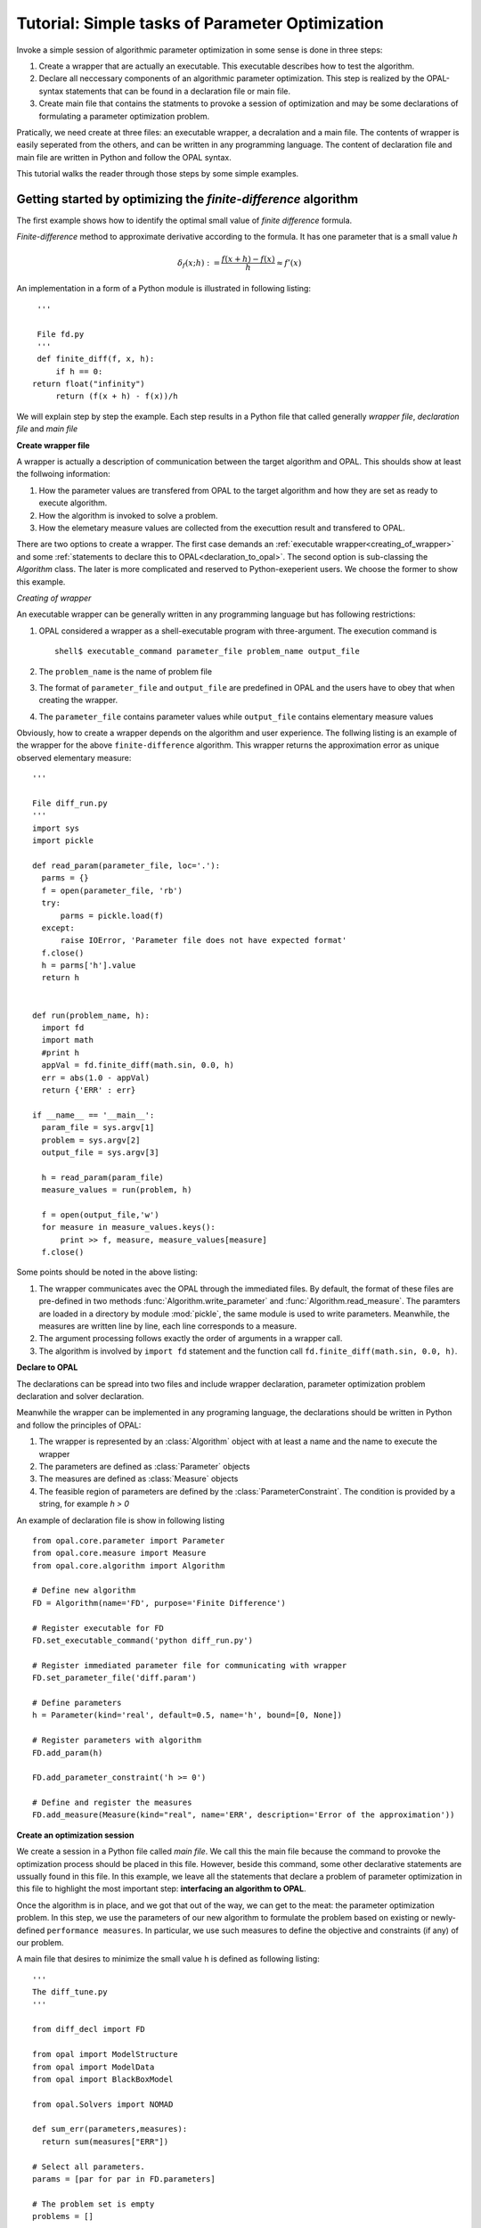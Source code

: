 .. Tutorial on interfacing a new algorithm.

================================================
Tutorial: Simple tasks of Parameter Optimization
================================================

Invoke a simple session of algorithmic parameter optimization in some
sense is done in three steps:

#. Create a wrapper that are actually an executable. This executable describes
   how to test the algorithm.

#. Declare all neccessary components of an algorithmic parameter optimization.
   This step is realized by the OPAL-syntax statements that can be found in a
   declaration file or main file.

#. Create main file that contains the statments to provoke a session of optimization
   and may be some declarations of formulating a parameter optimization problem.

Pratically, we need create at three files: an executable wrapper, a decralation and
a main file. The contents of wrapper is easily seperated from the others, and
can be written in any programming language. The content of declaration file and main file
are written in Python and follow the OPAL syntax.

This tutorial walks the reader through those steps by some simple examples.

Getting started by optimizing the `finite-difference` algorithm
===============================================================

The first example shows how to identify the optimal small value of *finite difference* formula.

`Finite-difference` method to approximate derivative according to the formula. It  has one parameter that is
a small value `h`

.. math::
   \delta_f(x;h) := \frac{f(x + h) - f(x)}{h} \approx f'(x)

An implementation in a form of a Python module is illustrated in
following listing::


  '''

  File fd.py
  '''
  def finite_diff(f, x, h):
      if h == 0:
 return float("infinity")
      return (f(x + h) - f(x))/h


We will explain step by step the example. Each step results in a Python file
that called generally *wrapper file*, *declaration file* and *main file*

**Create wrapper file**

A wrapper is actually a description of communication between the target algorithm
and OPAL. This shoulds show at least the follwoing information:

#. How the parameter values are transfered from OPAL to the target algorithm and how
   they are set as ready to execute algorithm.

#. How the algorithm is invoked to solve a problem.

#. How the elemetary measure values are collected from the executtion result and
   transfered to OPAL.

There are two options to create a wrapper. The first case demands an :ref:`executable
wrapper<creating_of_wrapper>` and some :ref:`statements to declare this to OPAL<declaration_to_opal>`.
The second option  is sub-classing the `Algorithm` class. The later is more
complicated and reserved to Python-exeperient users. We choose the former to show this example.

.. _creating_of_wrapper:

*Creating of wrapper*

An executable wrapper can be generally written in any programming language but has following
restrictions:

#. OPAL considered a wrapper as a shell-executable program with three-argument. The execution
   command is ::

     shell$ executable_command parameter_file problem_name output_file

#. The ``problem_name`` is the name of problem file

#. The format of ``parameter_file`` and ``output_file`` are predefined in OPAL and the
   users have to obey that when creating the wrapper.

#. The ``parameter_file`` contains parameter values while ``output_file`` contains elementary
   measure values

Obviously, how to create a wrapper depends on the algorithm and user experience. The follwing
listing is an example of the wrapper for the above ``finite-difference`` algorithm. This wrapper
returns the approximation error as unique observed elementary measure::


  '''

  File diff_run.py
  '''
  import sys
  import pickle

  def read_param(parameter_file, loc='.'):
    parms = {}
    f = open(parameter_file, 'rb')
    try:
        parms = pickle.load(f)
    except:
        raise IOError, 'Parameter file does not have expected format'
    f.close()
    h = parms['h'].value
    return h


  def run(problem_name, h):
    import fd
    import math
    #print h
    appVal = fd.finite_diff(math.sin, 0.0, h)
    err = abs(1.0 - appVal)
    return {'ERR' : err}

  if __name__ == '__main__':
    param_file = sys.argv[1]
    problem = sys.argv[2]
    output_file = sys.argv[3]

    h = read_param(param_file)
    measure_values = run(problem, h)

    f = open(output_file,'w')
    for measure in measure_values.keys():
        print >> f, measure, measure_values[measure]
    f.close()


Some points should be noted in the above listing:

#. The wrapper communicates avec the OPAL through the immediated files. By default, the format of these files are pre-defined in
   two methods :func:`Algorithm.write_parameter` and :func:`Algorithm.read_measure`. The paramters are loaded
   in a directory by module :mod:`pickle`, the same module is used to write parameters.  Meanwhile, the measures are written
   line by line, each line corresponds to a measure.

#. The argument processing follows exactly the order of arguments in a wrapper call.

#. The algorithm is involved by ``import fd`` statement and the function call ``fd.finite_diff(math.sin, 0.0, h)``.


.. _declaration_to_opal

**Declare to OPAL**

The declarations can be spread into two files and include wrapper declaration, parameter optimization problem
declaration and solver declaration.

Meanwhile the wrapper can be implemented in
any programing language, the declarations should be written in Python and follow the
principles of OPAL:

#. The wrapper is represented by an :class:`Algorithm` object with at least a name and the name
   to execute the wrapper

#. The parameters are defined as :class:`Parameter` objects

#. The measures are defined as :class:`Measure` objects

#. The feasible region of parameters are defined by the :class:`ParameterConstraint`. The condition is
   provided by a string, for example `h > 0`

An example of declaration file is show in following listing ::


  from opal.core.parameter import Parameter
  from opal.core.measure import Measure
  from opal.core.algorithm import Algorithm

  # Define new algorithm
  FD = Algorithm(name='FD', purpose='Finite Difference')

  # Register executable for FD
  FD.set_executable_command('python diff_run.py')

  # Register immediated parameter file for communicating with wrapper
  FD.set_parameter_file('diff.param')

  # Define parameters
  h = Parameter(kind='real', default=0.5, name='h', bound=[0, None])

  # Register parameters with algorithm
  FD.add_param(h)

  FD.add_parameter_constraint('h >= 0')

  # Define and register the measures
  FD.add_measure(Measure(kind="real", name='ERR', description='Error of the approximation'))


**Create an optimization session**

We create a session in a Python file called `main file`. We call this the main file because
the command to provoke the optimization process
should be placed in this file. However, beside this command, some other declarative
statements are ussually found in this file. In this example, we leave all the statements
that declare a problem of parameter optimization in this file to highlight the most
important step: **interfacing an algorithm to OPAL**.

Once the algorithm is in place, and we got that out of the way, we can get to
the meat: the parameter optimization problem. In this step, we use the
parameters of our new algorithm to formulate the problem based on existing or
newly-defined ``performance measures``. In particular, we use such measures to
define the objective and constraints (if any) of our problem.

A main file that desires to minimize the small value ``h`` is defined as following listing::


  '''
  The diff_tune.py
  '''

  from diff_decl import FD

  from opal import ModelStructure
  from opal import ModelData
  from opal import BlackBoxModel

  from opal.Solvers import NOMAD

  def sum_err(parameters,measures):
    return sum(measures["ERR"])

  # Select all parameters.
  params = [par for par in FD.parameters]

  # The problem set is empty
  problems = []

  data = ModelData(FD, problems, params)
  structure = ModelStructure(objective=sum_err, constraints=[])  # Unconstrained

  # Instantiate black-box solver.
  blackbox = BlackBoxModel(modelData=data,modelStructure=structure)
  NOMAD.solve(model=blackbox)


In this listing, all statements from the begin except the last one are declarations.
They show that, all of algorithm's parameter are involved to the minimization of
approximation error. The last one figures out that, NOMAD is chosen as the solver and
it is invoked by method :func:`solve`.

Now, to run this example, from the prompt of shell environment, we launch::

  shell$ python diff_tune.py

The output on screen looklikes ::

  NOMAD - version 3.4.1 - www.gerad.ca/nomad

  Copyright (C) 2001-2010 {
	  Mark A. Abramson     - The Boeing Company
	  Charles Audet        - Ecole Polytechnique de Montreal
	  Gilles Couture       - Ecole Polytechnique de Montreal
	  John E. Dennis, Jr.  - Rice University
	  Sebastien Le Digabel - Ecole Polytechnique de Montreal
  }

  Funded in part by AFOSR and Exxon Mobil.

  License   : '$NOMAD_HOME/src/lgpl.txt'
  User guide: '$NOMAD_HOME/doc/user_guide.pdf'
  Examples  : '$NOMAD_HOME/examples'
  Tools     : '$NOMAD_HOME/tools'

  Please report bugs to nomad@gerad.ca

  MADS run {

	EVAL	BBE	[	SOL,	]	OBJ	TIME	\\

	1	1	[	0.5 	]	0.04114892279	0	\\
	4	4	[	0.25 	]	0.01038416298	0	\\
	12	8	[	0.1875 	]	0.005849083935	1	\\
	16	11	[	0.125 	]	0.002602132918	1	\\
	20	14	[	0.0625 	]	0.0006509145219	2	\\
	28	17	[	0.0380859375 	]	0.000241738906	2	\\
	32	21	[	0.013671875 	]	3.115306984e-05	3	\\
	40	28	[	0.006286621094 	]	6.586921113e-06	4	\\
	46	33	[	0.002380371094 	]	9.443608232e-07	5	\\
	52	37	[	0.0005340576172 	]	4.753625571e-08\\
	60	43	[	5.125999451e-05 	]	4.379312468e-10\\
	72	54	[	2.074893564e-05 	]	7.175304795e-11\\
	78	59	[	5.490146577e-06 	]	5.023537142e-12\\
	86	65	[	1.675449312e-06 	]	4.678479826e-1310	\\
	94	71	[	7.217749953e-07 	]	8.681944053e-1411	\\
	100	75	[	2.450397005e-07 	]	9.992007222e-1512	\\
	106	79	[	6.621121429e-09 	]	0	12	\\
	153	124	[	6.621121429e-09 	]	0	21	\\

  } end of run (mesh size reached NOMAD precision)

  black-box evaluations   : 124
  best feasible solution  : ( 6.621121429e-09 ) h=0 f=0


This also shows that first example is successful. That verifies the theory result indicating that
:math:`h^* = O(\sqrt{\epsilon_{machine}}) \approx 10^{-8}`

..
  Example of surrogate
  ====================

Describe an algorithm by sub-classing `Algorithm`
=================================================

In this step, we *declare* the new algorithm by subclassing the `Algorithm`
abstract class. This is easy: we give the algorithm a name, specify its
purpose and emphasize its most important components from the point of view of
OPAL: its parameters. While specifying parameters, we specify their ``type``,
default value and ``domain``. The list of observed elementary measures is optionally
declared because we may be don't need any information from the running result.
The following code illustrates how to declare an algorithm::

   from opal.parameter import Parameter
   from opal.measure import Measure
   from opal.algorithm import Algorithm

   class DifferenceFinite(Algorithm):
     def __init__(self):
       Algorithm.__init__(self,
                          name='Diff-finite',
                          purpose='Approximate the derivative basing on difference finite',
			  parameter=[Parameter(name='h',
                                               dtype='real',
					       default=0.5)],
                          input=None,
                          output=[Measure(name='ERROR',
                                          dtype='real',
                                          dimension=1)])
       self.argument_string = ''
       return



After declaring the algorithm, we have to create an interface to the OPAL for this
new algorithm. OPAL needs to know three things to work with a target algorithm:

  #. How to set parameters of the target algorithm
  #. How to run the target algorithm
  #. How to get elementary measures from the running


Specifying these things is essentially overwrite two virtual methods of `Algorithm`
abstract class: `set_parameter()`, `run()`. The `set_parameter()` accepts the arguments
as values of the parameters and let them effective, for example, write them all to
parameter file. The method :func:`set_parameter()` of :class: Algorithm by default, is
not empty, it set parameter values to parameter set. Hence, the customized method
`set_parameter()` is recommend call :func:`Algorithm.set_parameter` before do anything
else.

For this example, to make the parameter effective, the value of the parameter is set to
the argument string::

  class DifferenceFinite(Algorithm):
    def __init__(self):
      '''
      Definition of constructor
      '''
      return

    def set_parameter(self,parameterValues=None):
      '''
      Set the values to the parameter set.
      Just call the default set_parameter() of the Algorithm abstract class
      '''
      Algorithm.set_parameter(self,parameterValues=parameterValues)
      '''
      Make the parameters effective
      '''
      if parameterValues is None:
        self.argument_string = str(self.parameter['h'].default)
      else:
        self.argument_string = str(self.parameter['h'].value)
      return


The algorithm is activated by command line with two arguments representing for the value
of parameter and the point where we want to evaluate derivative, for example::

   shell$ python diff 0.5 -1.25

The output sent to output standard includes two values: the derivative value and its error.
We capture just second value among two outputed values. The code of :func:`run()` is shown
in following::

  class DifferenceFinite(Algorithm):
    def __init__(self):
      '''
      Definition of the constructor
      '''
      return

    def set_parameter(self,parameterValues=None):
      '''
      Definition of set_parameter() method
      '''
      return

    def run(self,inputValues=None):
      import subprocess

      proc = subprocess.Popen("python diff.py " + self.argument_string + " 0.0" ,
                                shell=True,
                                stdout=subprocess.PIPE,
                                stderr=subprocess.PIPE)

      stdOutputs = proc.communicate() #  The process output content is registered
      '''
      We consider the second word of string get from the standard output (the
      first element in the list stdOutputs) is
      the desired value
      '''
      words = stdOutputs[0].split(' ')

      self.output.set_values(values=[words[1]])
      return self.output


.. todo::

    Expand description.




.. todo::

    Expand description.

..
  Step 3: Writing the Black Box
  =============================

  In this last step, we describe the black box that is at the interface between
  OPAL and our algorithm. OPAL calls the black box which in turn calls the
  algorithm with parameter values specified by OPAL. Upon return from the
  algorithm, it is the role of the black box to return all relevant performance
  measures---those same measures that appear in Step 2.



.. todo::

    Expand description.


